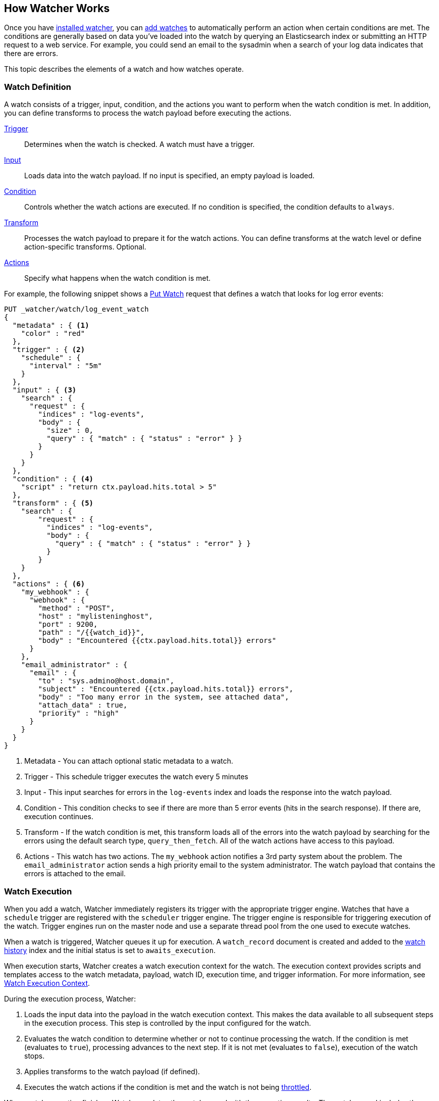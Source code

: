 [[how-watcher-works]]
== How Watcher Works

Once you have <<getting-started, installed watcher>>, you can <<watch-definition, add watches>>
to automatically perform an action when certain conditions are met. The conditions are generally
based on data you've loaded into the watch by querying an Elasticsearch index or submitting an
HTTP request to a web service. For example, you could send an email to the sysadmin when a
search of your log data indicates that there are errors. 

This topic describes the elements of a watch and how watches operate.

[[watch-definition]]
=== Watch Definition

A watch consists of a trigger, input, condition, and the actions you want to perform when the
watch condition is met. In addition, you can define transforms to process the watch payload
before executing the actions. 


<<trigger,Trigger>>     ::  Determines when the watch is checked. 
                            A watch must have a trigger.

<<input,Input>>         ::  Loads data into the watch payload.
                            If no input is specified, an empty payload is loaded.

<<condition,Condition>> ::  Controls whether the watch actions are executed.
                            If no condition is specified, the condition defaults to `always`.

<<transform,Transform>> ::  Processes the watch payload to prepare it for the watch actions. 
                            You can define transforms at the watch level or define action-specific
                            transforms. Optional.

<<actions,Actions>>     ::  Specify what happens when the watch
                            condition is met.

[[watch-definition-example]]

For example, the following snippet shows a <<api-rest-put-watch, Put Watch>> request that defines
a watch that looks for log error events:

[source,json]
--------------------------------------------------
PUT _watcher/watch/log_event_watch
{
  "metadata" : { <1>
    "color" : "red"
  },
  "trigger" : { <2>
    "schedule" : {
      "interval" : "5m"
    }
  },
  "input" : { <3>
    "search" : {
      "request" : {
        "indices" : "log-events",
        "body" : {
          "size" : 0,
          "query" : { "match" : { "status" : "error" } }
        }
      }
    }
  },
  "condition" : { <4>
    "script" : "return ctx.payload.hits.total > 5"
  },
  "transform" : { <5>
    "search" : {
        "request" : {
          "indices" : "log-events",
          "body" : {
            "query" : { "match" : { "status" : "error" } }
          }
        }
    }
  },
  "actions" : { <6>
    "my_webhook" : {
      "webhook" : {
        "method" : "POST",
        "host" : "mylisteninghost",
        "port" : 9200,
        "path" : "/{{watch_id}}",
        "body" : "Encountered {{ctx.payload.hits.total}} errors"
      }
    },
    "email_administrator" : {
      "email" : {
        "to" : "sys.admino@host.domain",
        "subject" : "Encountered {{ctx.payload.hits.total}} errors",
        "body" : "Too many error in the system, see attached data",
        "attach_data" : true,
        "priority" : "high"
      }
    }
  }
}
--------------------------------------------------
// AUTOSENSE

<1> Metadata  - You can attach optional static metadata to a watch.
<2> Trigger   - This schedule trigger executes the watch every 5 minutes
<3> Input     - This input searches for errors in the `log-events` index and loads the response
                into the watch payload.
<4> Condition - This condition checks to see if there are more than 5 error events (hits in the
                search response). If there are, execution continues.
<5> Transform - If the watch condition is met, this transform loads all of the errors into 
                the watch payload by searching for the errors using the default search type, 
                `query_then_fetch`. All of the watch actions have access to this payload.
<6> Actions   - This watch has two actions. The `my_webhook` action notifies a 3rd party system
                about the problem. The `email_administrator` action sends a high priority
                email to the system administrator. The watch payload
                that contains the errors is attached to the email.

[[watch-execution]]
=== Watch Execution

When you add a watch, Watcher immediately registers its trigger with the appropriate trigger
engine. Watches that have a `schedule` trigger are registered with the `scheduler` trigger engine.
The trigger engine is responsible for triggering execution of the watch. Trigger engines run on
the master node and use a separate thread pool from the one used to execute watches.

When a watch is triggered, Watcher queues it up for execution. A `watch_record` document is
created and added to the <<watch-history, watch history>> index and the initial status is set to
`awaits_execution`.

When execution starts, Watcher creates a watch execution context for the watch. The execution
context provides scripts and templates access to the watch metadata, payload, watch ID, execution
time, and trigger information. For more information, see
<<watch-execution-context, Watch Execution Context>>.

During the execution process, Watcher:

. Loads the input data into the payload in the watch execution context. This makes the data
  available to all subsequent steps in the execution process. This step is controlled by the
  input configured for the watch.
. Evaluates the watch condition to determine whether or not to continue processing the watch.
  If the condition is met (evaluates to `true`), processing advances to the next step. If it
  is not met (evaluates to `false`), execution of the watch stops.
. Applies transforms to the watch payload (if defined).
. Executes the watch actions if the condition is met and the watch is not being
  <<watch-acknowledgment-throttling, throttled>>.

When watch execution finishes, Watcher updates the watch record with the execution results.
The watch record includes the execution time and duration, whether the watch condition was met, 
and the status of each action that was performed. For more information, see
<<watch-history, Watch History>>.

The following diagram shows the watch execution process:

image::images/watch-execution.jpg[align="center"]

[[watch-acknowledgment-throttling]]
=== Watch Acknowledgment and Throttling

Watcher supports both time-based and acknowledgment-based throttling. This enables you to prevent
actions from being repeatedly executed for the same event. 

By default, Watcher uses time-based throttling with a throttle period of 5 seconds. This means that
if a watch is executed every second, its actions are performed a maximum of once every 5 seconds,
even when the condition is met. You can configure the throttle period on a per-action basis, at the
watch level, or  change the  <<configuring-default-throttle-period, default throttle period>> in 
`elasticsearch.yml`.

Acknowledgment-based throttling enables you to tell Watcher not to send any more notifications
about a watch as long as its condition remains true. Once the condition evaluates to `false`, the
acknowledgment is cleared and Watcher resumes executing the watch's actions normally. 

For more information, see <<actions-ack-throttle, action throttling>>.

[[watch-active-state]]
=== Watch Active State

By default, when you add a watch it is immediately set to the active state. An active watch is
registered with the relevant trigger engine and executed according to its configured trigger.
For example, if a watch has a <<trigger-schedule, `schedule`>> trigger, it is executed according
to its schedule.

A watch can also be set to the inactive state. An inactive watch is still registered with Watcher,
but it is not registered with a trigger engine and can never be triggered. When you add a watch,
you can use the <<api-rest-put-watch-active-state, `active`>> parameter to set its initial state
to inactive. You can deactivate an existing watch with the <<api-rest-deactivate-watch, Deactivate Watch API>>.
To reactivate a watch, you use the <<api-rest-activate-watch, Activate Watch API>>.

NOTE:   You can still use the <<api-rest-execute-watch, Execute Watch API>> to force the execution
        of an inactive watch.

Deactivating watches is useful in a variety of situations. For example, if you have a watch that
monitors an external system and need to take the system down for maintenance, you can deactivate
the watch so doesn't unnecessarily report a bunch of execution failures during the maintenance
window. You might also want to deactivate a watch rather than deleting it entirely in case you
might want to use it at some point in the future.


[[scripts-templates]]
=== Scripts and Templates

You can use scripts and templates when defining a watch. Scripts and templates can reference
elements in the watch execution context, including the watch payload. The execution context defines
variables you can use in a script and parameter placeholders you can use in a template. Transforms
also update the contents of the watch payload.

Watcher uses the Elasticsearch script infrastructure, which supports <<inline-templates-scripts,inline>>,
<<indexed-templates-scripts, indexed>>, and <<file-templates-scripts, file-based scripts>>. Scripts
and templates are compiled and cached by Elasticsearch to optimize recurring execution.
{ref}/modules-scripting.html#_automatic_script_reloading[Autoloading] is also supported. For more
information, see {ref}/modules-scripting.html[Scripting] in the Elasticsearch Reference.

[[watch-execution-context]]
==== Watch Execution Context

The following snippet shows the basic elements in a watch's execution context:

[source,js]
----------------------------------------------------------------------
{
  "ctx" : {
    "metadata" : { ... }, <1>
    "payload" : { ... }, <2>
    "watch_id" : "<id>", <3>
    "execution_time" : "20150220T00:00:10Z", <4>
    "trigger" : { <5>
      "triggered_time" : "20150220T00:00:10Z",
      "scheduled_time" : "20150220T00:00:00Z"
    },
    "vars" : { ... } <6>
}
----------------------------------------------------------------------

<1> Any static metadata specified in the watch definition.
<2> The current watch payload.
<3> The id of the executing watch.
<4> A timestamp that shows when the watch execution started.
<5> Information about the trigger event. For a `schedule` trigger, this
    consists of the `triggered_time` (when the watch was triggered) 
    and the `scheduled_time` (when the watch was scheduled to be triggered).
<6> Dynamic variables that can be set and accessed by different constructs
    during the execution. These variables are scoped to a single execution
    (i.e they're not persisted and can't be used between different executions
    of the same watch)

[[scripts]]
==== Using Scripts

You can use scripts to define <<condition-script, conditions>> and <<transform-script, transforms>>.
The default scripting language is groovy.

Scripts can reference any of the values in the watch execution context or values explicitly passed
through script parameters. 

For example, if the context metadata contains a `color` field, `"metadata" : {"color": "red"}`, you
can access its value with the variable `ctx.metadata.color`. If you pass in a `color`  parameter as
part of the condition or transform definition, `"params" : {"color": "red"}`, you access its value
with the variable `color`.

[[templates]]
==== Using Templates

You use templates to define dynamic content for a watch. At execution time, templates pull in data
from the watch's execution context. For example, you could use a template to populate the `subject`
field for an `email` action with data stored in the watch payload. Templates can also access values
explicitly passed through template parameters. 

Watcher supports templates in a variety of places:

* The <<input-http, `http`>> input supports templates in the `path`, `params`, `headers` and
  `body` fields.
* The <<actions-email, `email`>> action supports templates in the `from`, `reply_to`, `priority`,
  `to`, `cc`, `bcc`, `subject`, `body.text` and `body.html` fields.
* The <<actions-webhook, `webhook`>> action supports templates in the `path`, `params`, `headers`
  and `body` fields.

You specify templates using the https://mustache.github.io[Mustache] scripting language. 

[NOTE]
===============================
While Elasticsearch supports Mustache out of the box, Watcher ships with its own version registered
under `xmustache`. This is because the default Mustache implementation in Elasticsearch 1.5 lacks
array/list access support. `xmustache` adds this support to enable easy array access. For example,
to refer to the source of the third search hit in the payload use
`{{ctx.payload.hits.hits.2._source}}`.

When this feature is available in Elasticsearch, we expect to remove `xmustache` from Watcher and
use the version that ships with Elasticsearch.
===============================

For example, if the context metadata contains a `color` field, you can access its value with the
expression `{{ctx.metadata.color}}`. If the context payload contains the results of a search, you
could access the source of the 3rd search hit in the payload with the following expression
`{{ctx.payload.hits.hits.2._source}}`.

If you pass in a parameter as part of the input or action definition, you can reference the
parameter by name. For example, the following snippet defines and references the `color` parameter.

[source,js]
----------------------------------------------------------------------
{
  "actions" : {
    "email_notification" : {
      "email" : {
        "subject" : {
          "inline" : "{{color}} alert",
          "params" : {
            "color" : "red"
          }
        }
      }
    }
  }
}
----------------------------------------------------------------------

[[inline-templates-scripts]]
==== Inline Templates and Scripts

To define an inline template or script, you simply specify it directly in the value of a field.
For example, the following snippet configures the subject of the `email` action using an inline
template that references the `color` value in the context metadata. 

[source,js]
----------------------------------------------------------------------
"actions" : {
  "email_notification" : {
     "email" : {
       "subject" : "{{ctx.metadata.color}} alert"
     }
   }
  }
}
----------------------------------------------------------------------

For a script, you simply specify the inline script as the value of the `script` field.
For example:

[source,js]
----------------------------------------------------------------------
"condition" : {
  "script" : "return true"
}
----------------------------------------------------------------------

You can also explicitly specify the inline type by using a formal object definition as the field
value. For example:

[source,js]
----------------------------------------------------------------------
"actions" : {
  "email_notification" : {
    "email" : {
      "subject" : {
         "inline" : "{{ctx.metadata.color}} alert"
      }
    }
  }
}
----------------------------------------------------------------------

The formal object definition for a script would be:

[source,js]
----------------------------------------------------------------------
"condition" : {
  "script" : {
    "inline": "return true"
  }
}
----------------------------------------------------------------------

[[indexed-templates-scripts]]
==== Indexed Templates and Scripts

If you {ref}/modules-scripting.html#_indexed_scripts[index] your templates and scripts, you can
reference them by id. 

To reference an indexed script or template, you use the formal object definition and specify its
id in the `id` field. For example, the following snippet references the `email_notification_subject`
template.

[source,js]
----------------------------------------------------------------------
{
  ...
  "actions" : {
    "email_notification" : {
      "email" : {
        "subject" : {
          "id" : "email_notification_subject",
          "params" : {
            "color" : "red"
          }
        }
      }
    }
  }
}
----------------------------------------------------------------------

[[file-templates-scripts]]
==== File-based Templates and Scripts

If you store templates or scripts in the `$ES_HOME/config/scripts` directory, you can reference
them by name. Template files must be saved with the extension `.mustache`. Script files must be
saved with the appropriate file extension, such as `.groovy`.

NOTE:   The `config/scripts` directory is scanned periodically for changes. New and changed
        templates and scripts are reloaded and deleted templates and scripts are removed from
        the preloaded scripts cache. For more information, see 
        {ref}/modules-scripting.html#_automatic_script_reloading[Automatic Script Reloading]
        in the Elasticsearch Reference.

To reference a file-based index or script, you use the formal object definition and specify its
name in the `file` field. For example, the following snippet references the script file
`threshold_hits.groovy`.

[source,js]
--------------------------------------------------
"condition" : {
    "script" : {
      "file" : "threshold_hits",
      "params" : {
        "threshold" : 0 
      }
    }
  }
--------------------------------------------------
